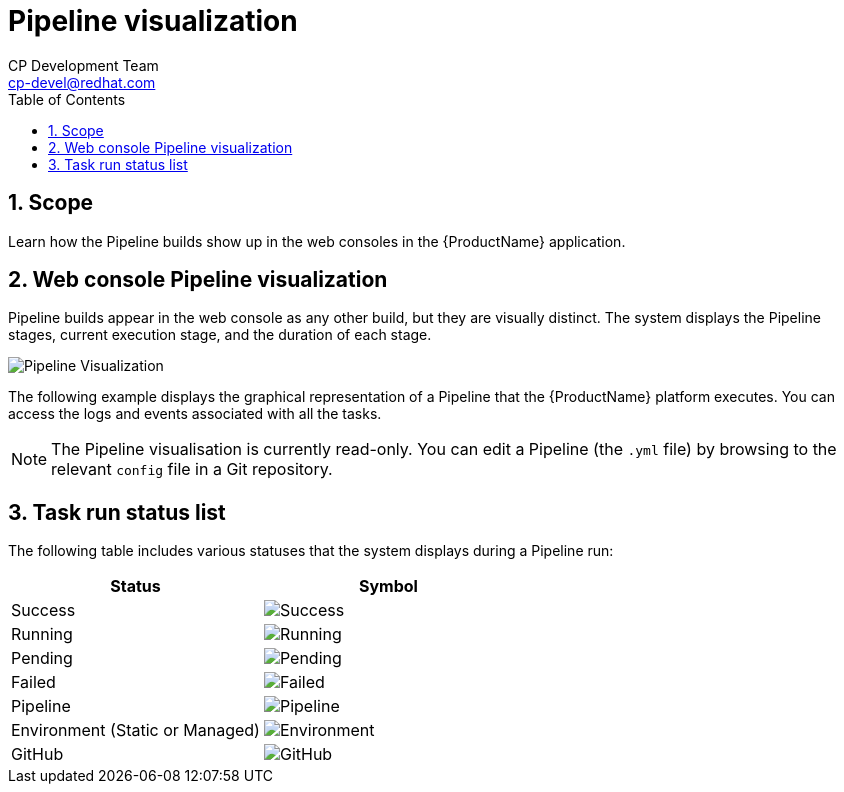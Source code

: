 = Pipeline visualization
CP Development Team <cp-devel@redhat.com>
:toc: left
:icons: font
:numbered:
:source-highlighter: highlightjs

== Scope
Learn how the Pipeline builds show up in the web consoles in the {ProductName} application.

== Web console Pipeline visualization
Pipeline builds appear in the web console as any other build, but they are visually distinct. The system displays the Pipeline stages, current execution stage, and the duration of each stage.

image::pipeline-visualization.png[alt=Pipeline Visualization]

The following example displays the graphical representation of a Pipeline that the {ProductName} platform executes. You can access the logs and events associated with all the tasks.


NOTE: The Pipeline visualisation is currently read-only. You can edit a Pipeline (the `.yml` file) by browsing to the relevant `config` file in a Git repository.

== Task run status list
The following table includes various statuses that the system displays during a Pipeline run:

[cols="1,1"]
|===
|Status |Symbol

|Success
|image:success.png[alt=Success]

|Running
|image:running.png[alt=Running]

|Pending
|image:pending.png[alt=Pending]

|Failed
|image:fail.png[alt=Failed]

|Pipeline
|image:pipeline_icon.png[alt=Pipeline]

|Environment (Static or Managed)
|image:environment.png[alt=Environment]

|GitHub
|image:github.png[alt=GitHub]

|===
